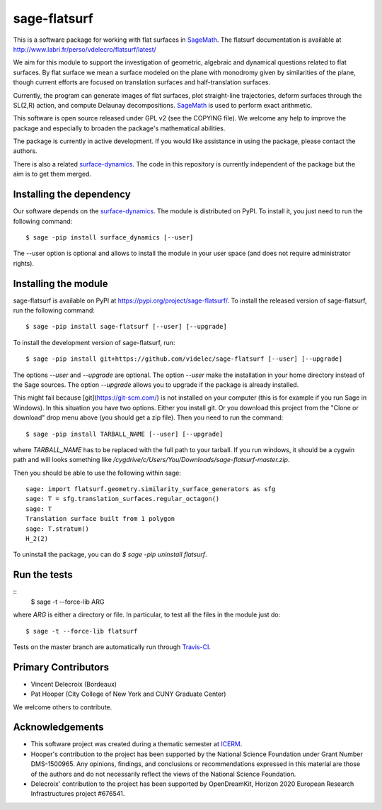 sage-flatsurf
=============

This is a software package for working with flat surfaces in
`SageMath`_. The flatsurf documentation
is available at http://www.labri.fr/perso/vdelecro/flatsurf/latest/

We aim for this module to support the investigation of geometric, algebraic and
dynamical questions related to flat surfaces. By flat surface we mean a surface
modeled on the plane with monodromy given by similarities of the plane, though
current efforts are focused on translation surfaces and half-translation
surfaces.

Currently, the program can generate images of flat surfaces, plot straight-line
trajectories, deform surfaces through the SL(2,R) action, and compute Delaunay
decompositions. `SageMath`_ is used to perform exact arithmetic.

This software is open source released under GPL v2 (see the COPYING file). We
welcome any help to improve the package and especially to broaden the package's
mathematical abilities.

The package is currently in active development. If you would like assistance
in using the package, please contact the authors.

There is also a related `surface-dynamics`_.
The code in this repository is currently independent of the package but
the aim is to get them merged.

Installing the dependency
-------------------------

Our software depends on the `surface-dynamics`_.
The module is distributed on PyPI. To install it, you just need to run the
following command::

    $ sage -pip install surface_dynamics [--user]

The --user option is optional and allows to install the module in your user
space (and does not require administrator rights).

Installing the module
---------------------

sage-flatsurf is available on PyPI at https://pypi.org/project/sage-flatsurf/. To install the
released version of sage-flatsurf, run the following command::

    $ sage -pip install sage-flatsurf [--user] [--upgrade]

To install the development version of sage-flatsurf, run::

    $ sage -pip install git+https://github.com/videlec/sage-flatsurf [--user] [--upgrade]

The options `--user` and `--upgrade` are optional. The option `--user` make
the installation in your home directory instead of the Sage sources. The
option `--upgrade` allows you to upgrade if the package is already installed.

This might fail because [git](https://git-scm.com/) is not installed on your computer
(this is for example if you run Sage in Windows). In this situation you have two options.
Either you install git. Or you download this project from the "Clone or download" drop
menu above (you should get a zip file). Then you need to run the command::

    $ sage -pip install TARBALL_NAME [--user] [--upgrade]

where `TARBALL_NAME` has to be replaced with the full path to your tarball. If you
run windows, it should be a cygwin path and will looks something like
`/cygdrive/c/Users/You/Downloads/sage-flatsurf-master.zip`.

Then you should be able to use the following within sage::

    sage: import flatsurf.geometry.similarity_surface_generators as sfg
    sage: T = sfg.translation_surfaces.regular_octagon()
    sage: T
    Translation surface built from 1 polygon
    sage: T.stratum()
    H_2(2)

To uninstall the package, you can do `$ sage -pip uninstall flatsurf`.

Run the tests
-------------
::
    $ sage -t --force-lib ARG

where `ARG` is either a directory or file. In particular, to test all the
files in the module just do::

    $ sage -t --force-lib flatsurf

Tests on the master branch are automatically run through `Travis-CI <https://travis-ci.org/videlec/sage-flatsurf?branch=master>`_.

Primary Contributors
--------------------

* Vincent Delecroix (Bordeaux)
* Pat Hooper (City College of New York and CUNY Graduate Center)

We welcome others to contribute.

Acknowledgements
----------------

* This software project was created during a thematic semester at `ICERM <https://icerm.brown.edu>`_.
* Hooper's contribution to the project has been supported by the National
  Science Foundation under Grant Number DMS-1500965. Any opinions, findings,
  and conclusions or recommendations expressed in this material are those of
  the authors and do not necessarily reflect the views of the National
  Science Foundation.
* Delecroix' contribution to the project has been supported by OpenDreamKit,
  Horizon 2020 European Research Infrastructures project #676541.

.. _SageMath: http://sagemath.org
.. _surface-dynamics:
